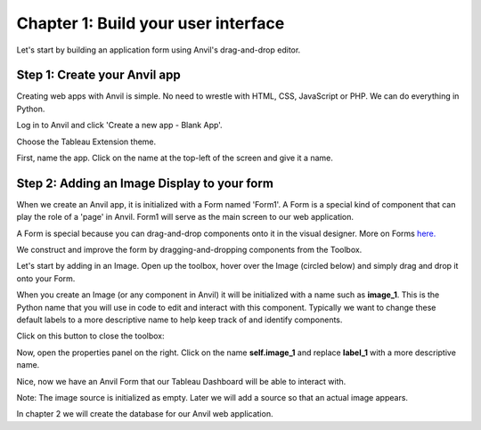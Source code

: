 Chapter 1: Build your user interface
=====================================

Let's start by building an application form using Anvil's drag-and-drop editor.

Step 1: Create your Anvil app
~~~~~~~~~~~~~~~~~~~~~~~~~~~~~~~

Creating web apps with Anvil is simple. No need to wrestle with HTML, CSS, JavaScript or PHP. We can do everything in Python.

Log in to Anvil and click 'Create a new app - Blank App'.

.. image:: images/2-blank-app.png

Choose the Tableau Extension theme.

.. image:: images/3-choose-tableau-extension.png

First, name the app. Click on the name at the top-left of the screen and give it a name.

.. image:: images/4-naming-application.png

Step 2: Adding an Image Display to your form
~~~~~~~~~~~~~~~~~~~~~~~~~~~~~~~~~~~~~~~~~~~~~~

When we create an Anvil app, it is initialized with a Form named 'Form1'. A Form is a special kind of component that can play the role of a 'page' in Anvil. Form1 will serve as the main screen to our web application.

A Form is special because you can drag-and-drop components onto it in the visual designer. More on Forms `here. <https://anvil.works/beta-docs/client/components/forms>`_

We construct and improve the form by dragging-and-dropping components from the Toolbox.

Let's start by adding in an Image. Open up the toolbox, hover over the Image (circled below) and simply drag and drop it onto your Form.

.. image:: images/5-image-logo.png

When you create an Image (or any component in Anvil) it will be initialized with a name such as **image_1**. This is the Python name that you will use in code to edit and interact with this component. Typically we want to change these default labels to a more descriptive name to help keep track of and identify components.

Click on this button to close the toolbox:

.. image:: images/6-close-toolbox.png

Now, open the properties panel on the right. Click on the name **self.image_1** and replace **label_1** with a more descriptive name.


.. image:: images/7-image-properties.png

Nice, now we have an Anvil Form that our Tableau Dashboard will be able to interact with.

Note: The image source is initialized as empty. Later we will add a source so that an actual image appears.

In chapter 2 we will create the database for our Anvil web application.
